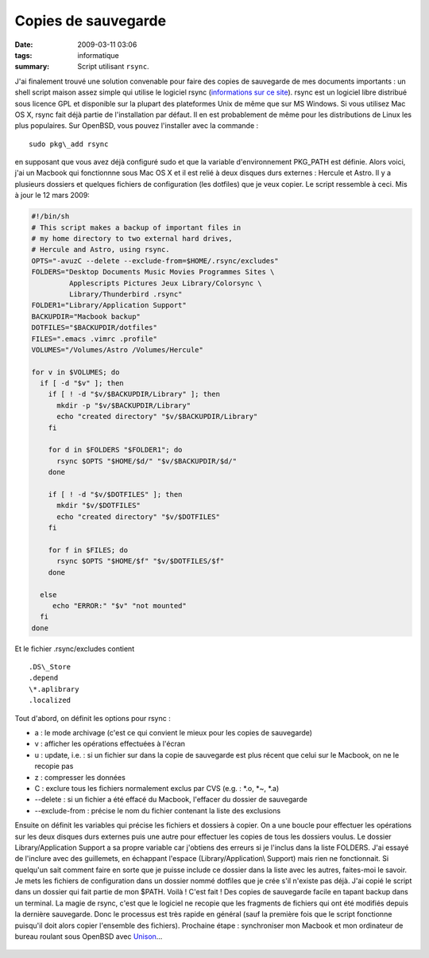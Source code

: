 Copies de sauvegarde
####################
:date: 2009-03-11 03:06
:tags: informatique
:summary: Script utilisant ``rsync``.

J'ai finalement trouvé une solution convenable pour faire des copies de
sauvegarde de mes documents importants : un shell script maison assez
simple qui utilise le logiciel rsync (`informations sur ce site`_).
rsync est un logiciel libre distribué sous licence GPL et disponible sur
la plupart des plateformes Unix de même que sur MS Windows.
Si vous utilisez Mac OS X, rsync fait déjà partie de l'installation par
défaut. Il en est probablement de même pour les distributions de Linux
les plus populaires. Sur OpenBSD, vous pouvez l'installer avec la
commande :

::

    sudo pkg\_add rsync

en supposant que vous avez déjà configuré sudo et que la variable
d'environnement PKG\_PATH est définie.
Alors voici, j'ai un Macbook qui fonctionnne sous Mac OS X et il est
relié à deux disques durs externes : Hercule et Astro. Il y a plusieurs
dossiers et quelques fichiers de configuration (les dotfiles) que je
veux copier. Le script ressemble à ceci.
Mis à jour le 12 mars 2009:

.. code-block:: bash

    #!/bin/sh
    # This script makes a backup of important files in
    # my home directory to two external hard drives,
    # Hercule and Astro, using rsync.
    OPTS="-avuzC --delete --exclude-from=$HOME/.rsync/excludes"
    FOLDERS="Desktop Documents Music Movies Programmes Sites \
             Applescripts Pictures Jeux Library/Colorsync \
             Library/Thunderbird .rsync"
    FOLDER1="Library/Application Support"
    BACKUPDIR="Macbook backup"
    DOTFILES="$BACKUPDIR/dotfiles"
    FILES=".emacs .vimrc .profile"
    VOLUMES="/Volumes/Astro /Volumes/Hercule"
    
    for v in $VOLUMES; do
      if [ -d "$v" ]; then
        if [ ! -d "$v/$BACKUPDIR/Library" ]; then
          mkdir -p "$v/$BACKUPDIR/Library"
          echo "created directory" "$v/$BACKUPDIR/Library"
        fi
        
        for d in $FOLDERS "$FOLDER1"; do
          rsync $OPTS "$HOME/$d/" "$v/$BACKUPDIR/$d/"
        done
    
        if [ ! -d "$v/$DOTFILES" ]; then
          mkdir "$v/$DOTFILES"
          echo "created directory" "$v/$DOTFILES"
        fi
    
        for f in $FILES; do
          rsync $OPTS "$HOME/$f" "$v/$DOTFILES/$f"
        done
      
      else
         echo "ERROR:" "$v" "not mounted"
      fi
    done

Et le fichier .rsync/excludes contient

::

    .DS\_Store
    .depend
    \*.aplibrary
    .localized

Tout d'abord, on définit les options pour rsync :

-  a : le mode archivage (c'est ce qui convient le mieux pour les copies
   de sauvegarde)
-  v : afficher les opérations effectuées à l'écran
-  u : update, i.e. : si un fichier sur dans la copie de sauvegarde est
   plus récent que celui sur le Macbook, on ne le recopie pas
-  z : compresser les données
-  C : exclure tous les fichiers normalement exclus par CVS (e.g. :
   \*.o, \*~, \*.a)
-  --delete : si un fichier a été effacé du Macbook, l'effacer du
   dossier de sauvegarde
-  --exclude-from : précise le nom du fichier contenant la liste des
   exclusions

Ensuite on définit les variables qui précise les fichiers et dossiers à
copier. On a une boucle pour effectuer les opérations sur les deux
disques durs externes puis une autre pour effectuer les copies de tous
les dossiers voulus.
Le dossier Library/Application Support a sa propre variable car
j'obtiens des erreurs si je l'inclus dans la liste FOLDERS. J'ai essayé
de l'inclure avec des guillemets, en échappant l'espace
(Library/Application\\ Support) mais rien ne fonctionnait. Si quelqu'un
sait comment faire en sorte que je puisse include ce dossier dans la
liste avec les autres, faites-moi le savoir.
Je mets les fichiers de configuration dans un dossier nommé dotfiles que
je crée s'il n'existe pas déjà.
J'ai copié le script dans un dossier qui fait partie de mon $PATH. Voilà
! C'est fait ! Des copies de sauvegarde facile en tapant backup dans un
terminal. La magie de rsync, c'est que le logiciel ne recopie que les
fragments de fichiers qui ont été modifiés depuis la dernière
sauvegarde. Donc le processus est très rapide en général (sauf la
première fois que le script fonctionne puisqu'il doit alors copier
l'ensemble des fichiers).
Prochaine étape : synchroniser mon Macbook et mon ordinateur de bureau
roulant sous OpenBSD avec `Unison`_...

.. figure:: https://blogger.googleusercontent.com/tracker/697344570467959391-3877704818423686673?l=mathfou.blogspot.com
   :align: center
   :alt: 

.. _informations sur ce site: http://samba.anu.edu.au/rsync/
.. _Unison: http://www.cis.upenn.edu/%7Ebcpierce/unison/
